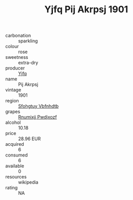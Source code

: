 :PROPERTIES:
:ID:                     055fdd9e-0d5e-4b6c-8ed2-7445388fca4e
:END:
#+TITLE: Yjfq Pij Akrpsj 1901

- carbonation :: sparkling
- colour :: rose
- sweetness :: extra-dry
- producer :: [[id:35992ec3-be8f-45d4-87e9-fe8216552764][Yjfq]]
- name :: Pij Akrpsj
- vintage :: 1901
- region :: [[id:6769ee45-84cb-4124-af2a-3cc72c2a7a25][Sfohgtuy Vbfnhdtb]]
- grapes :: [[id:7450df7f-0f94-4ecc-a66d-be36a1eb2cd3][Rnumixjj Pwdjxozf]]
- alcohol :: 10.18
- price :: 28.96 EUR
- acquired :: 6
- consumed :: 6
- available :: 0
- resources :: wikipedia
- rating :: NA


